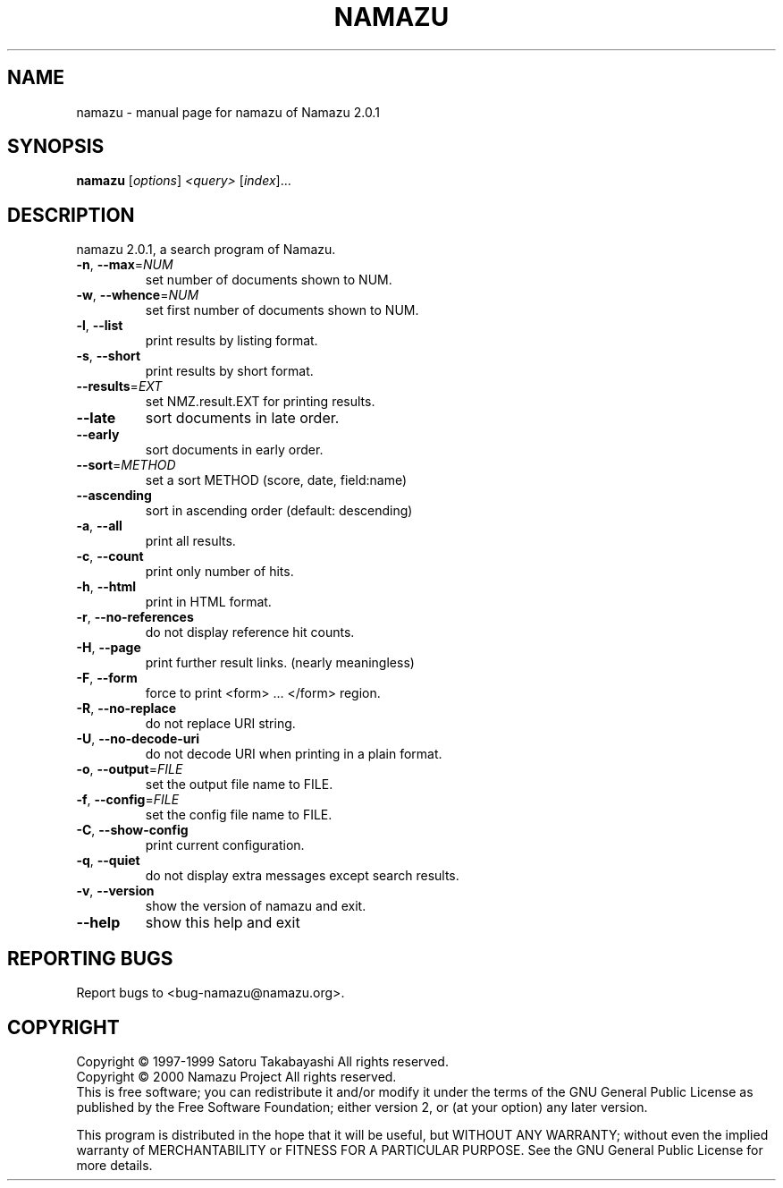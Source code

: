 .\" DO NOT MODIFY THIS FILE!  It was generated by help2man 1.019.
.TH NAMAZU "1" "February 2000" "namazu of Namazu 2.0.1"Namazu
.SH NAME
namazu \- manual page for namazu of Namazu 2.0.1
.SH SYNOPSIS
.B namazu
[\fIoptions\fR] \fI<query> \fR[\fIindex\fR]...
.SH DESCRIPTION
namazu 2.0.1, a search program of Namazu.
.TP
\fB\-n\fR, \fB\-\-max\fR=\fINUM\fR
set number of documents shown to NUM.
.TP
\fB\-w\fR, \fB\-\-whence\fR=\fINUM\fR
set first number of documents shown to NUM.
.TP
\fB\-l\fR, \fB\-\-list\fR
print results by listing format.
.TP
\fB\-s\fR, \fB\-\-short\fR
print results by short format.
.TP
\fB\-\-results\fR=\fIEXT\fR
set NMZ.result.EXT for printing results.
.TP
\fB\-\-late\fR
sort documents in late order.
.TP
\fB\-\-early\fR
sort documents in early order.
.TP
\fB\-\-sort\fR=\fIMETHOD\fR
set a sort METHOD (score, date, field:name)
.TP
\fB\-\-ascending\fR
sort in ascending order (default: descending)
.TP
\fB\-a\fR, \fB\-\-all\fR
print all results.
.TP
\fB\-c\fR, \fB\-\-count\fR
print only number of hits.
.TP
\fB\-h\fR, \fB\-\-html\fR
print in HTML format.
.TP
\fB\-r\fR, \fB\-\-no\-references\fR
do not display reference hit counts.
.TP
\fB\-H\fR, \fB\-\-page\fR
print further result links. (nearly meaningless)
.TP
\fB\-F\fR, \fB\-\-form\fR
force to print <form> ... </form> region.
.TP
\fB\-R\fR, \fB\-\-no\-replace\fR
do not replace URI string.
.TP
\fB\-U\fR, \fB\-\-no\-decode\-uri\fR
do not decode URI when printing in a plain format.
.TP
\fB\-o\fR, \fB\-\-output\fR=\fIFILE\fR
set the output file name to FILE.
.TP
\fB\-f\fR, \fB\-\-config\fR=\fIFILE\fR
set the config file name to FILE.
.TP
\fB\-C\fR, \fB\-\-show\-config\fR
print current configuration.
.TP
\fB\-q\fR, \fB\-\-quiet\fR
do not display extra messages except search results.
.TP
\fB\-v\fR, \fB\-\-version\fR
show the version of namazu and exit.
.TP
\fB\-\-help\fR
show this help and exit
.SH "REPORTING BUGS"
Report bugs to <bug-namazu@namazu.org>.
.SH COPYRIGHT
Copyright \(co 1997-1999 Satoru Takabayashi All rights reserved.
.br
Copyright \(co 2000 Namazu Project All rights reserved.
.br
This is free software; you can redistribute it and/or modify
it under the terms of the GNU General Public License as published by
the Free Software Foundation; either version 2, or (at your option)
any later version.
.PP
This program is distributed in the hope that it will be useful,
but WITHOUT ANY WARRANTY; without even the implied warranty
of MERCHANTABILITY or FITNESS FOR A PARTICULAR PURPOSE.  See the
GNU General Public License for more details.
